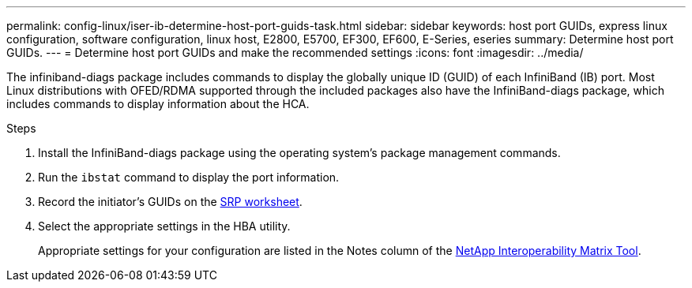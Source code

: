 ---
permalink: config-linux/iser-ib-determine-host-port-guids-task.html
sidebar: sidebar
keywords: host port GUIDs, express linux configuration, software configuration, linux host, E2800, E5700, EF300, EF600, E-Series, eseries
summary: Determine host port GUIDs.
---
= Determine host port GUIDs and make the recommended settings
:icons: font
:imagesdir: ../media/

[.lead]
The infiniband-diags package includes commands to display the globally unique ID (GUID) of each InfiniBand (IB) port. Most Linux distributions with OFED/RDMA supported through the included packages also have the InfiniBand-diags package, which includes commands to display information about the HCA.

.Steps

. Install the InfiniBand-diags package using the operating system's package management commands.
. Run the `ibstat` command to display the port information.
. Record the initiator's GUIDs on the xref:iser-ib-worksheet-concept.adoc[SRP worksheet].
. Select the appropriate settings in the HBA utility.
+
Appropriate settings for your configuration are listed in the Notes column of the https://mysupport.netapp.com/matrix[NetApp Interoperability Matrix Tool^].
